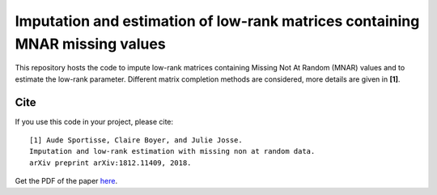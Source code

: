 =======
Imputation and estimation of low-rank matrices containing MNAR missing values 
=======

This repository hosts the code to impute low-rank matrices containing Missing Not At Random (MNAR) values and to estimate the low-rank parameter. Different matrix completion methods are considered, more details are given in **[1]**. 


---------------
Cite
---------------


If you use this code in your project, please cite:

.. parsed-literal::

   [1] Aude Sportisse, Claire Boyer, and Julie Josse. 
   Imputation and low-rank estimation with missing non at random data.           
   arXiv preprint arXiv:1812.11409, 2018.


Get the PDF of the paper `here <https://arxiv.org/pdf/1812.11409.pdf>`_.

